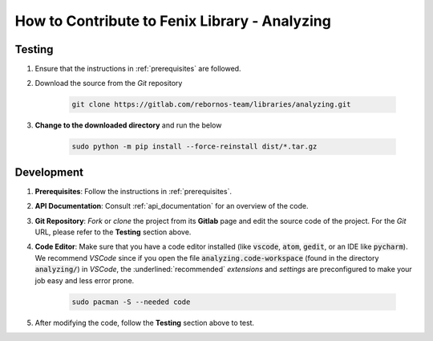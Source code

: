 .. _contributing:

How to Contribute to Fenix Library - Analyzing
**********************************************

Testing
=======

.. todo::
    
    Add testing module
    Complete the documentation

1. Ensure that the instructions in :ref:`prerequisites` are followed.
   
2. Download the source from the *Git* repository
   
    .. code-block:: bash

        git clone https://gitlab.com/rebornos-team/libraries/analyzing.git
    
3. **Change to the downloaded directory** and run the below

    .. code-block:: bash

        sudo python -m pip install --force-reinstall dist/*.tar.gz

Development
===========

1. **Prerequisites**: Follow the instructions in :ref:`prerequisites`.
   
2. **API Documentation**: Consult :ref:`api_documentation` for an overview of the code.
   
3. **Git Repository**: *Fork* or *clone* the project from its **Gitlab** page and edit the source code of the project. For the *Git* URL, please refer to the **Testing** section above. 
   
4. **Code Editor**: Make sure that you have a code editor installed (like :code:`vscode`, :code:`atom`, :code:`gedit`, or an IDE like :code:`pycharm`). We recommend *VSCode* since if you open the file :code:`analyzing.code-workspace` (found in the directory :code:`analyzing/`) in *VSCode*, the :underlined:`recommended` *extensions* and *settings* are preconfigured to make your job easy and less error prone.

    .. code-block:: bash

        sudo pacman -S --needed code

5. After modifying the code, follow the **Testing** section above to test.
